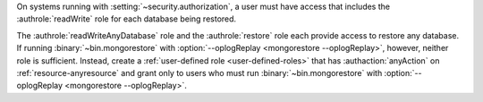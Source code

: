 On systems running with :setting:`~security.authorization`, a user must
have access that includes the :authrole:`readWrite` role for each
database being restored.

The :authrole:`readWriteAnyDatabase` role and the :authrole:`restore`
role each provide access to restore any database. If running
:binary:`~bin.mongorestore` with :option:`--oplogReplay <mongorestore --oplogReplay>`, however, neither
role is sufficient. Instead, create a :ref:`user-defined role
<user-defined-roles>` that has :authaction:`anyAction` on
:ref:`resource-anyresource` and grant only to users who must run
:binary:`~bin.mongorestore` with :option:`--oplogReplay <mongorestore --oplogReplay>`.

.. COMMENT per the following commit, choosing the anyAction/anyResource
   over the __system role.
   https://github.com/mongodb/docs/commit/237c44cd3b6e4b7dbe0c9077b7571c8b7ec5d7a5
